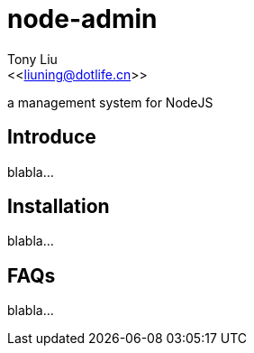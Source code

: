 node-admin
==========
:Author:    Tony Liu
:Email:     <<liuning@dotlife.cn>>
:Date:      2012-10-15 09:37:39
:Revision:  0.1

a management system for NodeJS

== Introduce

blabla...

== Installation

blabla...

== FAQs

blabla...